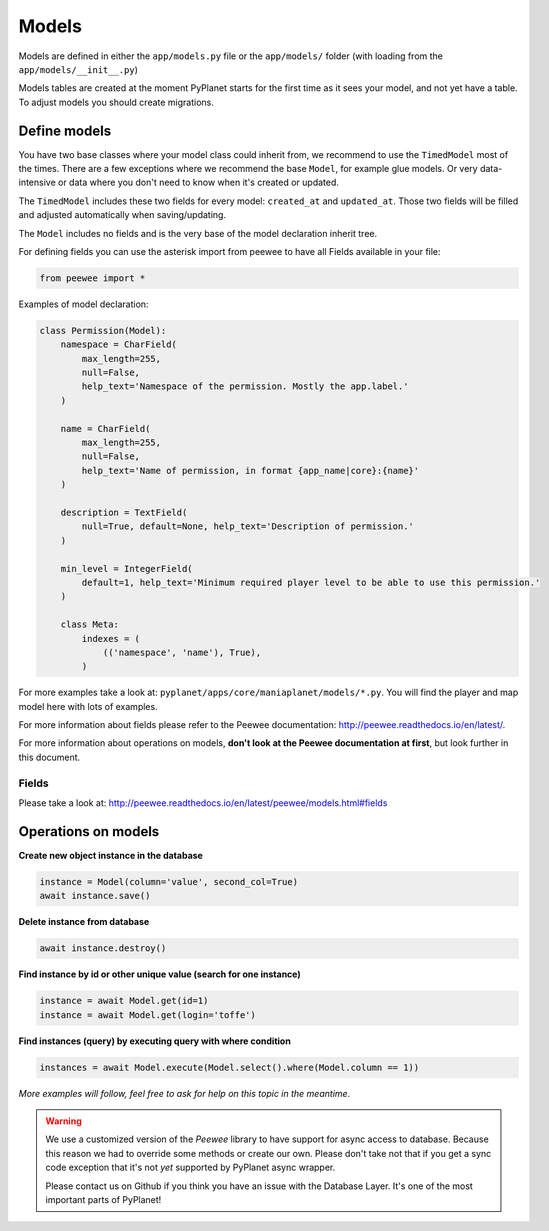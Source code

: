 
Models
======

Models are defined in either the ``app/models.py`` file or the ``app/models/`` folder (with loading from the ``app/models/__init__.py``)

Models tables are created at the moment PyPlanet starts for the first time as it sees your model, and not yet have a table.
To adjust models you should create migrations.


Define models
-------------

You have two base classes where your model class could inherit from, we recommend to use the ``TimedModel`` most of the times.
There are a few exceptions where we recommend the base ``Model``, for example glue models. Or very data-intensive or data where
you don't need to know when it's created or updated.

The ``TimedModel`` includes these two fields for every model: ``created_at`` and ``updated_at``. Those two fields will
be filled and adjusted automatically when saving/updating.

The ``Model`` includes no fields and is the very base of the model declaration inherit tree.


For defining fields you can use the asterisk import from peewee to have all Fields available in your file:

.. code-block:: python

    from peewee import *

Examples of model declaration:

.. code-block:: python

    class Permission(Model):
        namespace = CharField(
            max_length=255,
            null=False,
            help_text='Namespace of the permission. Mostly the app.label.'
        )

        name = CharField(
            max_length=255,
            null=False,
            help_text='Name of permission, in format {app_name|core}:{name}'
        )

        description = TextField(
            null=True, default=None, help_text='Description of permission.'
        )

        min_level = IntegerField(
            default=1, help_text='Minimum required player level to be able to use this permission.'
        )

        class Meta:
            indexes = (
                (('namespace', 'name'), True),
            )


For more examples take a look at: ``pyplanet/apps/core/maniaplanet/models/*.py``. You will find the player and map model
here with lots of examples.

For more information about fields please refer to the Peewee documentation: http://peewee.readthedocs.io/en/latest/.

For more information about operations on models, **don't look at the Peewee documentation at first**, but look further in this document.


Fields
~~~~~~

Please take a look at: http://peewee.readthedocs.io/en/latest/peewee/models.html#fields


Operations on models
--------------------

**Create new object instance in the database**

.. code-block:: python

    instance = Model(column='value', second_col=True)
    await instance.save()

**Delete instance from database**

.. code-block:: python

    await instance.destroy()

**Find instance by id or other unique value (search for one instance)**

.. code-block:: python

    instance = await Model.get(id=1)
    instance = await Model.get(login='toffe')

**Find instances (query) by executing query with where condition**

.. code-block:: python

    instances = await Model.execute(Model.select().where(Model.column == 1))


`More examples will follow, feel free to ask for help on this topic in the meantime`.


.. warning::

  We use a customized version of the `Peewee` library to have support for async access to database.
  Because this reason we had to override some methods or create our own. Please don't take not that if you get a
  sync code exception that it's not *yet* supported by PyPlanet async wrapper.

  Please contact us on Github if you think you have an issue with the Database Layer. It's one of the most important
  parts of PyPlanet!
